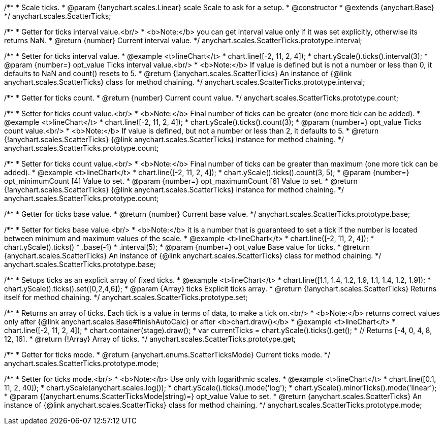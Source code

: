 /**
 * Scale ticks.
 * @param {!anychart.scales.Linear} scale Scale to ask for a setup.
 * @constructor
 * @extends {anychart.Base}
 */
anychart.scales.ScatterTicks;

/**
 * Getter for ticks interval value.<br/>
 * <b>Note:</b> you can get interval value only if it was set explicitly, otherwise its returns NaN.
 * @return {number} Current interval value.
 */
anychart.scales.ScatterTicks.prototype.interval;

/**
 * Setter for ticks interval value.
 * @example <t>lineChart</t>
 * chart.line([-2, 11, 2, 4]);
 * chart.yScale().ticks().interval(3);
 * @param {number=} opt_value Ticks interval value.<br/>
 * <b>Note:</b> If value is defined but is not a number or less than 0, it defaults to NaN and count() resets to 5.
 * @return {!anychart.scales.ScatterTicks} An instance of {@link anychart.scales.ScatterTicks} class for method chaining.
 */
anychart.scales.ScatterTicks.prototype.interval;

/**
 * Getter for ticks count.
 * @return {number} Current count value.
 */
anychart.scales.ScatterTicks.prototype.count;

/**
 * Setter for ticks count value.<br/>
 * <b>Note:</b> Final number of ticks can be greater (one more tick can be added).
 * @example <t>lineChart</t>
 * chart.line([-2, 11, 2, 4]);
 * chart.yScale().ticks().count(3);
 * @param {number=} opt_value Ticks count value.<br/>
 * <b>Note:</b> If value is defined, but not a number or less than 2, it defaults to 5.
 * @return {!anychart.scales.ScatterTicks} {@link anychart.scales.ScatterTicks} instance for method chaining.
 */
anychart.scales.ScatterTicks.prototype.count;

/**
 * Setter for ticks count value.<br/>
 * <b>Note:</b> Final number of ticks can be greater than maximum (one more tick can be added).
 * @example <t>lineChart</t>
 * chart.line([-2, 11, 2, 4]);
 * chart.yScale().ticks().count(3, 5);
 * @param {number=} opt_minimumCount [4] Value to set.
 * @param {number=} opt_maximumCount [6] Value to set.
 * @return {!anychart.scales.ScatterTicks} {@link anychart.scales.ScatterTicks} instance for method chaining.
 */
anychart.scales.ScatterTicks.prototype.count;

/**
 * Getter for ticks base value.
 * @return {number} Current base value.
 */
anychart.scales.ScatterTicks.prototype.base;

/**
 * Setter for ticks base value.<br/>
 * <b>Note:</b> it is a number that is guaranteed to set a tick if the number is located between minimum and maximum values of the scale.
 * @example <t>lineChart</t>
 * chart.line([-2, 11, 2, 4]);
 * chart.yScale().ticks()
 *   .base(-1)
 *   .interval(5);
 * @param {number=} opt_value Base value for ticks.
 * @return {anychart.scales.ScatterTicks} An instance of {@link anychart.scales.ScatterTicks} class for method chaining.
 */
anychart.scales.ScatterTicks.prototype.base;

/**
 * Setups ticks as an explicit array of fixed ticks.
 * @example <t>lineChart</t>
 * chart.line([1.1, 1.4, 1.2, 1.9, 1.1, 1.4, 1.2, 1.9]);
 * chart.yScale().ticks().set([0,2,4,6]);
 * @param {Array} ticks Explicit ticks array.
 * @return {!anychart.scales.ScatterTicks} Returns itself for method chaining.
 */
anychart.scales.ScatterTicks.prototype.set;

/**
 * Returns an array of ticks. Each tick is a value in terms of data, to make a tick on.<br/>
 * <b>Note:</b> returns correct values only after {@link anychart.scales.Base#finishAutoCalc} or after <b>chart.draw()</b>
 * @example <t>lineChart</t>
 * chart.line([-2, 11, 2, 4]);
 * chart.container(stage).draw();
 * var currentTicks = chart.yScale().ticks().get();
 * // Returns [-4, 0, 4, 8, 12, 16].
 * @return {!Array} Array of ticks.
 */
anychart.scales.ScatterTicks.prototype.get;

/**
 * Getter for ticks mode.
 * @return {anychart.enums.ScatterTicksMode} Current ticks mode.
 */
anychart.scales.ScatterTicks.prototype.mode;

/**
 * Setter for ticks mode.<br/>
 * <b>Note:</b> Use only with logarithmic scales.
 * @example <t>lineChart</t>
 * chart.line([0.1, 11, 2, 40]);
 * chart.yScale(anychart.scales.log());
 * chart.yScale().ticks().mode('log');
 * chart.yScale().minorTicks().mode('linear');
 * @param {(anychart.enums.ScatterTicksMode|string)=} opt_value Value to set.
 * @return {anychart.scales.ScatterTicks} An instance of {@link anychart.scales.ScatterTicks} class for method chaining.
 */
anychart.scales.ScatterTicks.prototype.mode;

